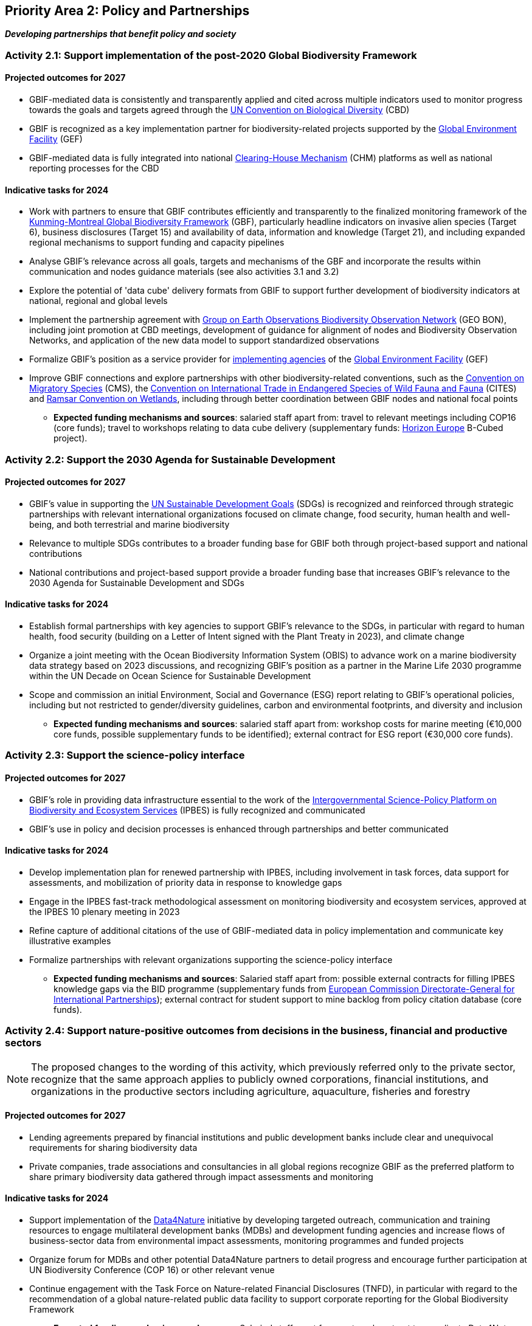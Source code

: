 [[priority2]]
== Priority Area 2: Policy and Partnerships

*_Developing partnerships that benefit policy and society_*

[[activity2-1]]
=== Activity 2.1: Support implementation of the post-2020 Global Biodiversity Framework

==== Projected outcomes for 2027

*	GBIF-mediated data is consistently and transparently applied and cited across multiple indicators used to monitor progress towards the goals and targets agreed through the https://www.cbd.int/[UN Convention on Biological Diversity^] (CBD)
*	GBIF is recognized as a key implementation partner for biodiversity-related projects supported by the https://www.thegef.org/[Global Environment Facility^] (GEF)
*	GBIF-mediated data is fully integrated into national https://www.cbd.int/chm/[Clearing-House Mechanism^] (CHM) platforms as well as national reporting processes for the CBD

==== Indicative tasks for 2024

* Work with partners to ensure that GBIF contributes efficiently and transparently to the finalized monitoring framework of the https://www.cbd.int/doc/decisions/cop-15/cop-15-dec-04-en.pdf[Kunming-Montreal Global Biodiversity Framework^] (GBF), particularly headline indicators on invasive alien species (Target 6), business disclosures (Target 15) and availability of data, information and knowledge (Target 21), and including expanded regional mechanisms to support funding and capacity pipelines
* Analyse GBIF's relevance across all goals, targets and mechanisms of the GBF and incorporate the results within communication and nodes guidance materials (see also activities 3.1 and 3.2)
*	Explore the potential of 'data cube' delivery formats from GBIF to support further development of biodiversity indicators at national, regional and global levels
*	Implement the partnership agreement with https://www.geobon.org/[Group on Earth Observations Biodiversity Observation Network^] (GEO BON), including joint promotion at CBD meetings, development of guidance for alignment of nodes and Biodiversity Observation Networks, and application of the new data model to support standardized observations
*	Formalize GBIF’s position as a service provider for https://www.thegef.org/partners/gef-agencies[implementing agencies^] of the https://www.thegef.org/[Global Environment Facility^] (GEF)
*	Improve GBIF connections and explore partnerships with other biodiversity-related conventions, such as the https://www.cms.int/[Convention on Migratory Species^] (CMS), the https://cites.org/[Convention on International Trade in Endangered Species of Wild Fauna and Fauna^] (CITES) and https://www.ramsar.org/[Ramsar Convention on Wetlands^], including through better coordination between GBIF nodes and national focal points

*** *Expected funding mechanisms and sources*: salaried staff apart from: travel to relevant meetings including COP16 (core funds); travel to workshops relating to data cube delivery (supplementary funds: https://research-and-innovation.ec.europa.eu/funding/funding-opportunities/funding-programmes-and-open-calls/horizon-europe_en[Horizon Europe^] B-Cubed project).

[[activity2-2]]
=== Activity 2.2: Support the 2030 Agenda for Sustainable Development

==== Projected outcomes for 2027

* GBIF’s value in supporting the https://www.un.org/sustainabledevelopment/[UN Sustainable Development Goals^] (SDGs) is recognized and reinforced through strategic partnerships with relevant international organizations focused on climate change, food security, human health and well-being, and both terrestrial and marine biodiversity
* Relevance to multiple SDGs contributes to a broader funding base for GBIF both through project-based support and national contributions
* National contributions and project-based support provide a broader funding base that increases GBIF’s relevance to the 2030 Agenda for Sustainable Development and SDGs

==== Indicative tasks for 2024

* Establish formal partnerships with key agencies to support GBIF’s relevance to the SDGs, in particular with regard to human health, food security (building on a Letter of Intent signed with the Plant Treaty in 2023), and climate change
* Organize a joint meeting with the Ocean Biodiversity Information System (OBIS) to advance work on a marine biodiversity data strategy based on 2023 discussions, and recognizing GBIF's position as a partner in the Marine Life 2030 programme within the UN Decade on Ocean Science for Sustainable Development
* Scope and commission an initial Environment, Social and Governance (ESG) report relating to GBIF’s operational policies, including but not restricted to gender/diversity guidelines, carbon and environmental footprints, and diversity and inclusion

*** *Expected funding mechanisms and sources*: salaried staff apart from: workshop costs for marine meeting (€10,000 core funds, possible supplementary funds to be identified); external contract for ESG report (€30,000 core funds).  

[[activity2-3]]
=== Activity 2.3: Support the science-policy interface

==== Projected outcomes for 2027

* GBIF’s role in providing data infrastructure essential to the work of the https://ipbes.net/[Intergovernmental Science-Policy Platform on Biodiversity and Ecosystem Services^] (IPBES) is fully recognized and communicated
* GBIF’s use in policy and decision processes is enhanced through partnerships and better communicated

==== Indicative tasks for 2024

- Develop implementation plan for renewed partnership with IPBES, including involvement in task forces, data support for assessments, and mobilization of priority data in response to knowledge gaps
- Engage in the IPBES fast-track methodological assessment on monitoring biodiversity and ecosystem services, approved at the IPBES 10 plenary meeting in 2023 
- Refine capture of additional citations of the use of GBIF-mediated data in policy implementation and communicate key illustrative examples
- Formalize partnerships with relevant organizations supporting the science-policy interface

*** *Expected funding mechanisms and sources*: Salaried staff apart from: possible external contracts for filling IPBES knowledge gaps via the BID programme (supplementary funds from https://international-partnerships.ec.europa.eu/index_en[European Commission Directorate-General for International Partnerships^]); external contract for student support to mine backlog from policy citation database (core funds). 

[[activity2-4]]
=== Activity 2.4: Support nature-positive outcomes from decisions in the business, financial and productive sectors

NOTE: The proposed changes to the wording of this activity, which previously referred only to the private sector, recognize that the same approach applies to publicly owned corporations, financial institutions, and organizations in the productive sectors including agriculture, aquaculture, fisheries and forestry

==== Projected outcomes for 2027

* Lending agreements prepared by financial institutions and public development banks include clear and unequivocal requirements for sharing biodiversity data
* Private companies, trade associations and consultancies in all global regions recognize GBIF as the preferred platform to share primary biodiversity data gathered through impact assessments and monitoring

==== Indicative tasks for 2024

* Support implementation of the https://www.gbif.org/data4nature[Data4Nature^] initiative by developing targeted outreach, communication and training resources to engage multilateral development banks (MDBs) and development funding agencies and increase flows of business-sector data from environmental impact assessments, monitoring programmes and funded projects
* Organize forum for MDBs and other potential Data4Nature partners to detail progress and encourage further participation at UN Biodiversity Conference (COP 16) or other relevant venue
* Continue engagement with the Task Force on Nature-related Financial Disclosures (TNFD), in particular with regard to the recommendation of a global nature-related public data facility to support corporate reporting for the Global Biodiversity Framework

*** *Expected funding mechanisms and sources*: Salaried staff apart from: external contract to coordinate Data4Nature initiative (€45,000 core funds), meeting costs for forum (€40,000 core funds, potential supplementary funds from Data4Nature partners)

[[activity2-ongoing]]
=== Ongoing activities to support policy and partnerships

* Attend CBD meetings and engagement in consultations and working groups as an observer inter-governmental organization
* Attend IPBES plenary meetings and actively engage in the IPBES Task Force on Data and Knowledge, as well as the IPBES Task Force on Capacity Building, in GBIF’s role as an IPBES strategic partner
* Engage with GEO BON through participation in the Advisory Board and partnerships with regional and thematic BONs
* Continue engagement with IUCN to implement the Memorandum of Cooperation, including regular imports of checklist data from the Red List of Threatened Species and the Global Register of Introduced and Invasive Species (GRIIS)


